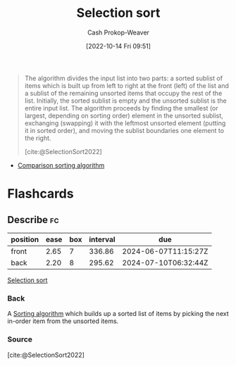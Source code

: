 :PROPERTIES:
:ID:       f8918bbe-8164-4105-8489-2f74fd10df6d
:ROAM_REFS: [cite:@SelectionSort2022]
:LAST_MODIFIED: [2023-09-18 Mon 08:44]
:END:
#+title: Selection sort
#+hugo_custom_front_matter: :slug "f8918bbe-8164-4105-8489-2f74fd10df6d"
#+author: Cash Prokop-Weaver
#+date: [2022-10-14 Fri 09:51]
#+filetags: :concept:

#+begin_quote
The algorithm divides the input list into two parts: a sorted sublist of items which is built up from left to right at the front (left) of the list and a sublist of the remaining unsorted items that occupy the rest of the list. Initially, the sorted sublist is empty and the unsorted sublist is the entire input list. The algorithm proceeds by finding the smallest (or largest, depending on sorting order) element in the unsorted sublist, exchanging (swapping) it with the leftmost unsorted element (putting it in sorted order), and moving the sublist boundaries one element to the right.

[cite:@SelectionSort2022]
#+end_quote

- [[id:cedb0b84-030c-4de7-b4ae-0ce16f09fa19][Comparison sorting algorithm]]

* Flashcards
** Describe :fc:
:PROPERTIES:
:CREATED: [2022-11-18 Fri 14:49]
:FC_CREATED: 2022-11-18T22:50:25Z
:FC_TYPE:  double
:ID:       6ce251ca-57f9-4582-926a-8a889f495c28
:END:
:REVIEW_DATA:
| position | ease | box | interval | due                  |
|----------+------+-----+----------+----------------------|
| front    | 2.65 |   7 |   336.86 | 2024-06-07T11:15:27Z |
| back     | 2.20 |   8 |   295.62 | 2024-07-10T06:32:44Z |
:END:

[[id:f8918bbe-8164-4105-8489-2f74fd10df6d][Selection sort]]

*** Back
A [[id:093fae33-1843-4271-b7cd-336553b9aac9][Sorting algorithm]] which builds up a sorted list of items by picking the next in-order item from the unsorted items.
*** Source
[cite:@SelectionSort2022]
#+print_bibliography: